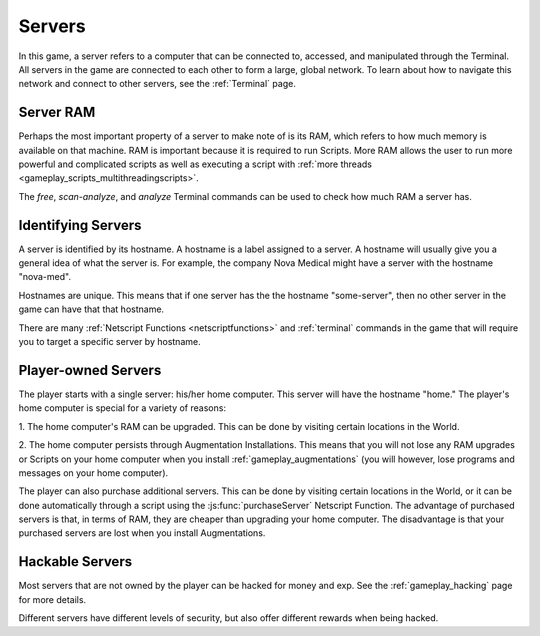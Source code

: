 .. _gameplay_servers:

Servers
=======
In this game, a server refers to a computer that can be connected to,
accessed, and manipulated through the Terminal. All servers in the
game are connected to each other to form a large, global network.
To learn about how to navigate this network and connect to other
servers, see the :ref:`Terminal` page.

Server RAM
^^^^^^^^^^
Perhaps the most important property of a server to make note of is its RAM,
which refers to how much memory is available on that machine. RAM is
important because it is required to run Scripts. More RAM allows
the user to run more powerful and complicated scripts as well as executing
a script with :ref:`more threads <gameplay_scripts_multithreadingscripts>`.

The `free`, `scan-analyze`, and `analyze` Terminal commands
can be used to check how much RAM a server has.

Identifying Servers
^^^^^^^^^^^^^^^^^^^
A server is identified by its hostname.
A hostname is a label assigned to a server.
A hostname will usually give you a general idea of what the server
is. For example, the company Nova Medical might have a server with
the hostname "nova-med".

Hostnames are unique. This means that if one
server has the the hostname "some-server", then no other server
in the game can have that that hostname.

There are many :ref:`Netscript Functions <netscriptfunctions>`
and :ref:`terminal` commands in the game
that will require you to target a specific server by hostname.

Player-owned Servers
^^^^^^^^^^^^^^^^^^^^
The player starts with a single server: his/her home computer.
This server will have the hostname "home." The player's home
computer is special for a variety of reasons:

1. The home computer's RAM can be upgraded. This can be done by visiting
certain locations in the World.

2. The home computer persists through Augmentation Installations. This means
that you will not lose any RAM upgrades or Scripts on your
home computer when you install :ref:`gameplay_augmentations` (you will
however, lose programs and messages on your home computer).

The player can also purchase additional servers. This can be
done by visiting certain locations in the World, or it can be
done automatically through a script using the :js:func:`purchaseServer`
Netscript Function. The advantage of purchased servers is that,
in terms of RAM, they are cheaper than upgrading your home
computer. The disadvantage is that your purchased servers
are lost when you install Augmentations.

Hackable Servers
^^^^^^^^^^^^^^^^
Most servers that are not owned by the player can be hacked for money
and exp. See the :ref:`gameplay_hacking` page for more details.

Different servers have different levels of security, but also offer
different rewards when being hacked.
